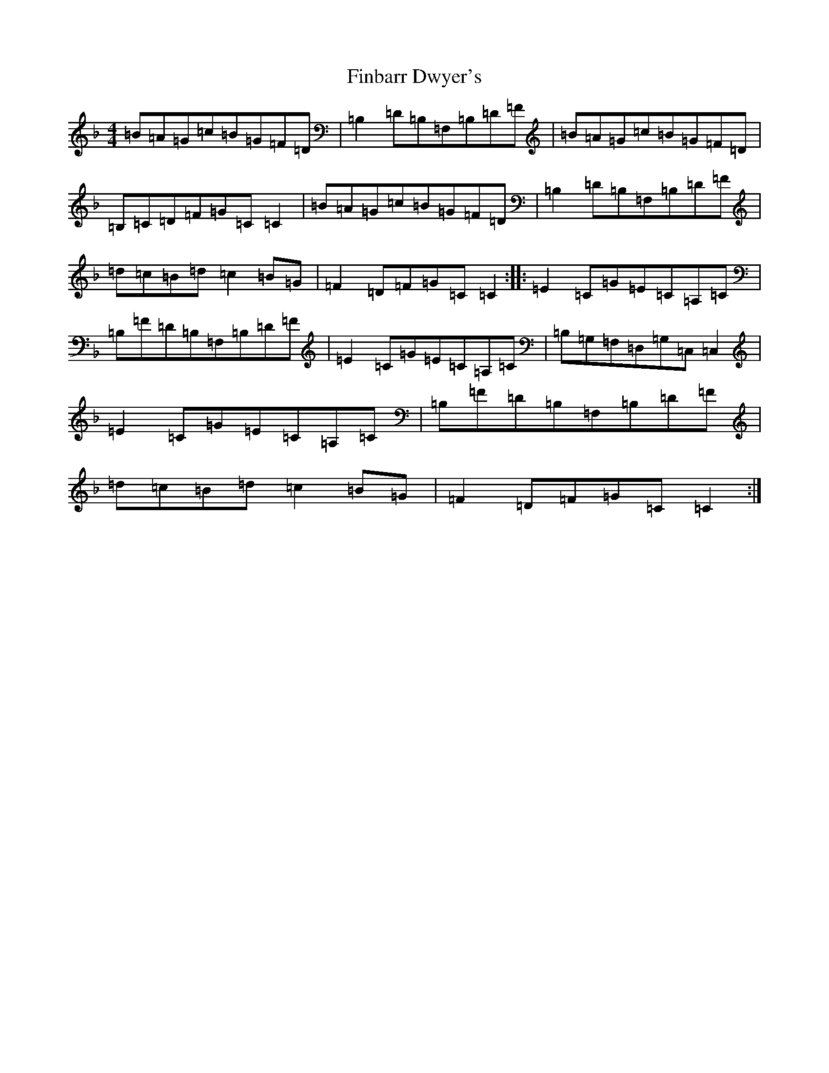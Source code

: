 X: 16392
T: Finbarr Dwyer's
S: https://thesession.org/tunes/8258#setting8258
Z: D Mixolydian
R: reel
M:4/4
L:1/8
K: C Mixolydian
=B=A=G=c=B=G=F=D|=B,2=D=B,=F,=B,=D=F|=B=A=G=c=B=G=F=D|=B,=C=D=F=G=C=C2|=B=A=G=c=B=G=F=D|=B,2=D=B,=F,=B,=D=F|=d=c=B=d=c2=B=G|=F2=D=F=G=C=C2:||:=E2=C=G=E=C=A,=C|=B,=F=D=B,=F,=B,=D=F|=E2=C=G=E=C=A,=C|=B,=G,=F,=D,=G,=C,=C,2|=E2=C=G=E=C=A,=C|=B,=F=D=B,=F,=B,=D=F|=d=c=B=d=c2=B=G|=F2=D=F=G=C=C2:|
